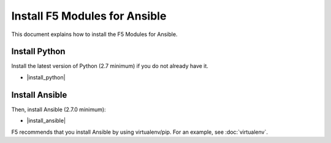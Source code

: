 Install F5 Modules for Ansible
==============================

This document explains how to install the F5 Modules for Ansible.

Install Python
--------------

Install the latest version of Python (2.7 minimum) if you do not already have it.

- |install_python|

Install Ansible
---------------

Then, install Ansible (2.7.0 minimum):

- |install_ansible|

F5 recommends that you install Ansible by using virtualenv/pip. For an example, see :doc:`virtualenv`.


.. |install_python| raw:: html

   <a href="http://www.python.org/" target="_blank">http://www.python.org/</a>

.. |install_ansible| raw:: html

   <a href="http://docs.ansible.com/ansible/latest/intro_installation.html" target="_blank">http://docs.ansible.com/ansible/latest/intro_installation.html</a>
